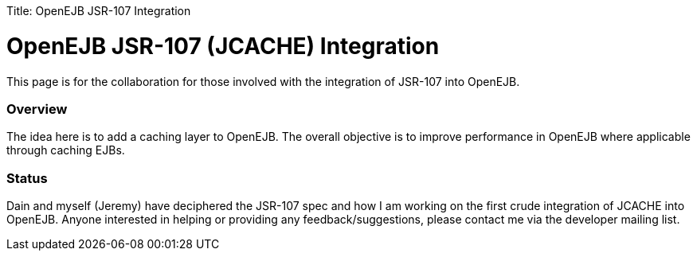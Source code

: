 :doctype: book

Title: OpenEJB JSR-107 Integration

+++<a name="OpenEJBJSR-107Integration-OpenEJBJSR-107(JCACHE)Integration">++++++</a>+++

= OpenEJB JSR-107 (JCACHE) Integration

This page is for the collaboration for those involved with the integration of JSR-107 into OpenEJB.

+++<a name="OpenEJBJSR-107Integration-Overview">++++++</a>+++

[discrete]
=== Overview

The idea here is to add a caching layer to OpenEJB.
The overall objective is to improve performance in OpenEJB where applicable through caching EJBs.

+++<a name="OpenEJBJSR-107Integration-Status">++++++</a>+++

[discrete]
=== Status

Dain and myself (Jeremy) have deciphered the JSR-107 spec and how I am working on the first crude integration of JCACHE into OpenEJB.
Anyone interested in helping or providing any feedback/suggestions, please contact me via the developer mailing list.
